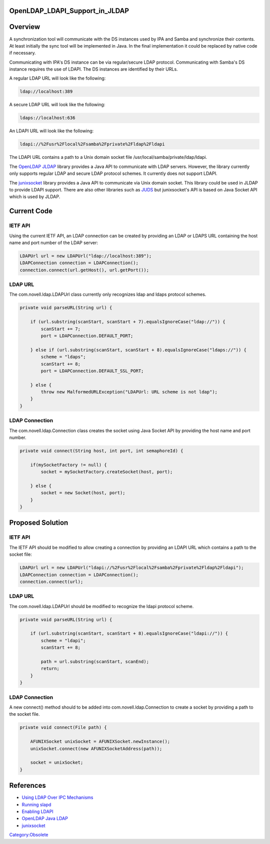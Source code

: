 OpenLDAP_LDAPI_Support_in_JLDAP
===============================

Overview
========

A synchronization tool will communicate with the DS instances used by
IPA and Samba and synchronize their contents. At least initially the
sync tool will be implemented in Java. In the final implementation it
could be replaced by native code if necessary.

Communicating with IPA's DS instance can be via regular/secure LDAP
protocol. Communicating with Samba's DS instance requires the use of
LDAPI. The DS instances are identified by their URLs.

A regular LDAP URL will look like the following:

.. code-block:: text

   ldap://localhost:389

A secure LDAP URL will look like the following:

.. code-block:: text

   ldaps://localhost:636

An LDAPI URL will look like the following:

.. code-block:: text

   ldapi://%2Fusr%2Flocal%2Fsamba%2Fprivate%2Fldap%2Fldapi

The LDAPI URL contains a path to a Unix domain socket file
/usr/local/samba/private/ldap/ldapi.

The `OpenLDAP JLDAP <http://www.openldap.org/jldap/>`__ library provides
a Java API to communicate with LDAP servers. However, the library
currently only supports regular LDAP and secure LDAP protocol schemes.
It currently does not support LDAPI.

The `junixsocket <http://code.google.com/p/junixsocket/>`__ library
provides a Java API to communicate via Unix domain socket. This library
could be used in JLDAP to provide LDAPI support. There are also other
libraries such as `JUDS <http://code.google.com/p/juds/>`__ but
junixsocket's API is based on Java Socket API which is used by JLDAP.



Current Code
============



IETF API
--------

Using the current IETF API, an LDAP connection can be created by
providing an LDAP or LDAPS URL containing the host name and port number
of the LDAP server:

.. code-block:: text

   LDAPUrl url = new LDAPUrl("ldap://localhost:389");
   LDAPConnection connection = LDAPConnection();
   connection.connect(url.getHost(), url.getPort());



LDAP URL
--------

The com.novell.ldap.LDAPUrl class currently only recognizes ldap and
ldaps protocol schemes.

.. code-block:: text

   private void parseURL(String url) {

       if (url.substring(scanStart, scanStart + 7).equalsIgnoreCase("ldap://")) {
           scanStart += 7;
           port = LDAPConnection.DEFAULT_PORT;

       } else if (url.substring(scanStart, scanStart + 8).equalsIgnoreCase("ldaps://")) {
           scheme = "ldaps";
           scanStart += 8;
           port = LDAPConnection.DEFAULT_SSL_PORT;

       } else {
           throw new MalformedURLException("LDAPUrl: URL scheme is not ldap");
       }
   }



LDAP Connection
---------------

The com.novell.ldap.Connection class creates the socket using Java
Socket API by providing the host name and port number.

.. code-block:: text

   private void connect(String host, int port, int semaphoreId) {

       if(mySocketFactory != null) {
           socket = mySocketFactory.createSocket(host, port);

       } else {
           socket = new Socket(host, port);
       }
   }



Proposed Solution
=================



IETF API
--------

The IETF API should be modified to allow creating a connection by
providing an LDAPI URL which contains a path to the socket file:

.. code-block:: text

   LDAPUrl url = new LDAPUrl("ldapi://%2Fusr%2Flocal%2Fsamba%2Fprivate%2Fldap%2Fldapi");
   LDAPConnection connection = LDAPConnection();
   connection.connect(url);



LDAP URL
--------

The com.novell.ldap.LDAPUrl should be modified to recognize the ldapi
protocol scheme.

.. code-block:: text

   private void parseURL(String url) {

       if (url.substring(scanStart, scanStart + 8).equalsIgnoreCase("ldapi://")) {
           scheme = "ldapi";
           scanStart += 8;

           path = url.substring(scanStart, scanEnd);
           return;
       }
   }



LDAP Connection
---------------

A new connect() method should to be added into
com.novell.ldap.Connection to create a socket by providing a path to the
socket file.

.. code-block:: text

   private void connect(File path) {

       AFUNIXSocket unixSocket = AFUNIXSocket.newInstance();
       unixSocket.connect(new AFUNIXSocketAddress(path));

       socket = unixSocket;
   }

References
==========

-  `Using LDAP Over IPC
   Mechanisms <http://tools.ietf.org/html/draft-chu-ldap-ldapi-00>`__
-  `Running
   slapd <http://www.openldap.org/doc/admin24/runningslapd.html>`__
-  `Enabling
   LDAPI <http://www.redhat.com/docs/manuals/dir-server/8.1/admin/ldapi-enabling.html>`__
-  `OpenLDAP Java LDAP <http://www.openldap.org/jldap/>`__
-  `junixsocket <http://code.google.com/p/junixsocket/>`__

`Category:Obsolete <Category:Obsolete>`__